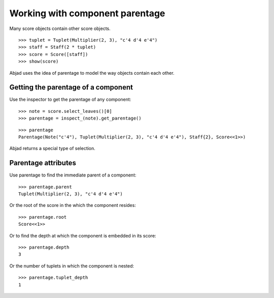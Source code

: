 Working with component parentage
================================

Many score objects contain other score objects.

::

   >>> tuplet = Tuplet(Multiplier(2, 3), "c'4 d'4 e'4")
   >>> staff = Staff(2 * tuplet)
   >>> score = Score([staff])
   >>> show(score)

.. image:: images/index-1.png


Abjad uses the idea of parentage to model the way objects contain each other.


Getting the parentage of a component
------------------------------------

Use the inspector to get the parentage of any component:

::

   >>> note = score.select_leaves()[0]
   >>> parentage = inspect_(note).get_parentage()


::

   >>> parentage
   Parentage(Note("c'4"), Tuplet(Multiplier(2, 3), "c'4 d'4 e'4"), Staff{2}, Score<<1>>)


Abjad returns a special type of selection.


Parentage attributes
--------------------

Use parentage to find the immediate parent of a component:

::

   >>> parentage.parent
   Tuplet(Multiplier(2, 3), "c'4 d'4 e'4")


Or the root of the score in the which the component resides:

::

   >>> parentage.root
   Score<<1>>


Or to find the depth at which the component is embedded in its score:

::

   >>> parentage.depth
   3


Or the number of tuplets in which the component is nested:

::

   >>> parentage.tuplet_depth
   1

